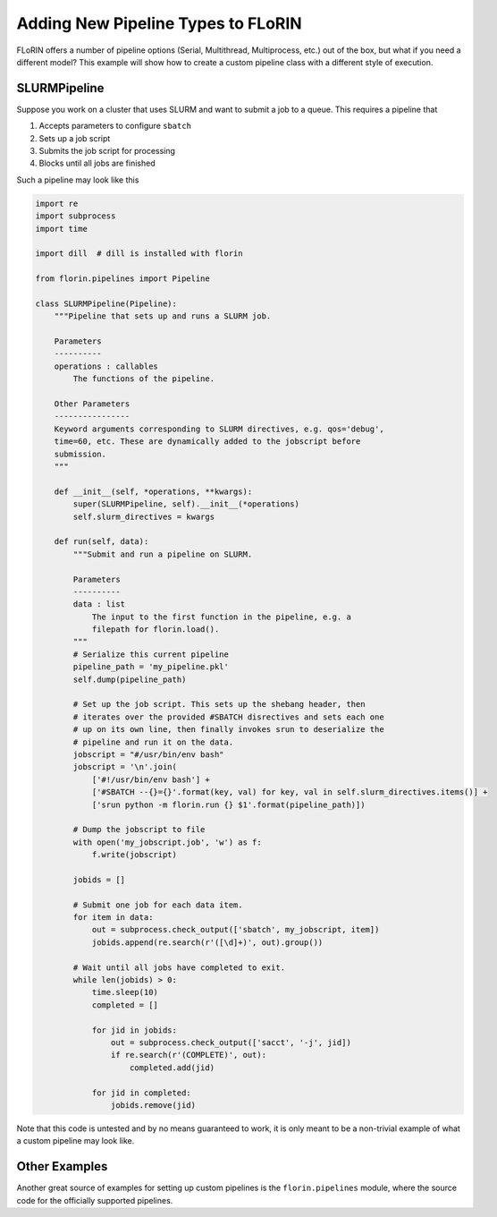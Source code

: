 Adding New Pipeline Types to FLoRIN
===================================

FLoRIN offers a number of pipeline options (Serial, Multithread, Multiprocess,
etc.) out of the box, but what if you need a different model? This example will
show how to create a custom pipeline class with a different style of execution.

SLURMPipeline
-------------

Suppose you work on a cluster that uses SLURM and want to submit a job to a
queue. This requires a pipeline that

1. Accepts parameters to configure ``sbatch``
2. Sets up a job script
3. Submits the job script for processing
4. Blocks until all jobs are finished

Such a pipeline may look like this

.. code-block:: python

    import re
    import subprocess
    import time

    import dill  # dill is installed with florin

    from florin.pipelines import Pipeline

    class SLURMPipeline(Pipeline):
        """Pipeline that sets up and runs a SLURM job.

        Parameters
        ----------
        operations : callables
            The functions of the pipeline.

        Other Parameters
        ----------------
        Keyword arguments corresponding to SLURM directives, e.g. qos='debug',
        time=60, etc. These are dynamically added to the jobscript before
        submission.
        """

        def __init__(self, *operations, **kwargs):
            super(SLURMPipeline, self).__init__(*operations)
            self.slurm_directives = kwargs

        def run(self, data):
            """Submit and run a pipeline on SLURM.

            Parameters
            ----------
            data : list
                The input to the first function in the pipeline, e.g. a
                filepath for florin.load().
            """
            # Serialize this current pipeline
            pipeline_path = 'my_pipeline.pkl'
            self.dump(pipeline_path)

            # Set up the job script. This sets up the shebang header, then
            # iterates over the provided #SBATCH disrectives and sets each one
            # up on its own line, then finally invokes srun to deserialize the
            # pipeline and run it on the data.
            jobscript = "#/usr/bin/env bash"
            jobscript = '\n'.join(
                ['#!/usr/bin/env bash'] +
                ['#SBATCH --{}={}'.format(key, val) for key, val in self.slurm_directives.items()] +
                ['srun python -m florin.run {} $1'.format(pipeline_path)])

            # Dump the jobscript to file
            with open('my_jobscript.job', 'w') as f:
                f.write(jobscript)

            jobids = []

            # Submit one job for each data item.
            for item in data:
                out = subprocess.check_output(['sbatch', my_jobscript, item])
                jobids.append(re.search(r'([\d]+)', out).group())

            # Wait until all jobs have completed to exit.
            while len(jobids) > 0:
                time.sleep(10)
                completed = []

                for jid in jobids:
                    out = subprocess.check_output(['sacct', '-j', jid])
                    if re.search(r'(COMPLETE)', out):
                        completed.add(jid)

                for jid in completed:
                    jobids.remove(jid)

Note that this code is untested and by no means guaranteed to work, it is only
meant to be a non-trivial example of what a custom pipeline may look like.

Other Examples
--------------

Another great source of examples for setting up custom pipelines is the
``florin.pipelines`` module, where the source code for the officially
supported pipelines.

